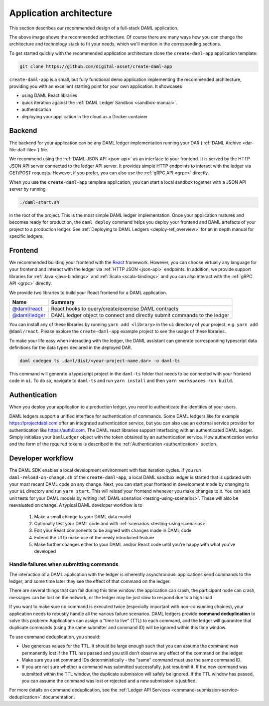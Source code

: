 .. Copyright (c) 2020 The DAML Authors. All rights reserved.
.. SPDX-License-Identifier: Apache-2.0

Application architecture
########################

This section describes our recommended design of a full-stack DAML application.

.. image:: ./recommended_architecture.svg

The above image shows the recommended architecture. Of course there are many ways how you can change
the architecture and technology stack to fit your needs, which we'll mention in the corresponding
sections.

To get started quickly with the recommended application architecture clone the
``create-daml-app`` application template:

.. code-block:: bash

  git clone https://github.com/digital-asset/create-daml-app

``create-daml-app`` is a small, but fully functional demo application implementing the recommended
architecture, providing you with an excellent starting point for your own application. It showcases

- using DAML React libraries
- quick iteration against the :ref:`DAML Ledger Sandbox <sandbox-manual>`.
- authentication
- deploying your application in the cloud as a Docker container

Backend
~~~~~~~

The backend for your application can be any DAML ledger implementation running your DAR (:ref:`DAML
Archive <dar-file-dalf-file>`) file.

We recommend using the :ref:`DAML JSON API <json-api>` as an interface to your frontend. It is
served by the HTTP JSON API server connected to the ledger API server. It provides simple HTTP
endpoints to interact with the ledger via GET/POST requests. However, if you prefer, you can also
use the :ref:`gRPC API <grpc>` directly.

When you use the ``create-daml-app`` template application, you can start a local sandbox together
with a JSON API server by running

.. code-block:: bash

  ./daml-start.sh

in the root of the project. This is the most simple DAML ledger implementation. Once your
application matures and becomes ready for production, the ``daml deploy`` command helps you deploy
your frontend and DAML artefacts of your project to a production ledger. See :ref:`Deploying to DAML
Ledgers <deploy-ref_overview>` for an in depth manual for specific ledgers.

Frontend
~~~~~~~~

We recommended building your frontend with the `React <https://reactjs.org>`_ framework. However,
you can choose virtually any language for your frontend and interact with the ledger via :ref:`HTTP
JSON <json-api>` endpoints. In addition, we provide support libraries for :ref:`Java
<java-bindings>` and :ref:`Scala <scala-bindings>` and you can also interact with the :ref:`gRPC API
<grpc>` directly.

.. TODO (drsk) add and point to javascript bindings.
.. If you choose a different Javascript based frontend framework, the packages ``@daml/ledger``,
.. ``@daml/types`` and the generated ``@daml2ts`` package provide you with the necessary interface code
.. to connect and issue commands against your ledger.

We provide two libraries to build your React frontend for a DAML application.

+--------------------------------------------------------------+--------------------------------------------------------------------------+
| Name                                                         | Summary                                                                  |
+==============================================================+==========================================================================+
| `@daml/react <https://www.npmjs.com/package/@daml/react>`_   | React hooks to query/create/exercise DAML contracts                      |
+--------------------------------------------------------------+--------------------------------------------------------------------------+
| `@daml/ledger <https://www.npmjs.com/package/@daml/ledger>`_ | DAML ledger object to connect and directly submit commands to the ledger |
+--------------------------------------------------------------+--------------------------------------------------------------------------+

You can install any of these libraries by running ``yarn add <library>`` in the ``ui`` directory of
your project, e.g. ``yarn add @daml/react``. Please explore the ``create-daml-app`` example project
to see the usage of these libraries.

To make your life easy when interacting with the ledger, the DAML assistant can generate
corresponding typescript data definitions for the data types declared in the deployed DAR.

.. code-block:: bash

  daml codegen ts .daml/dist/<your-project-name.dar> -o daml-ts

This command will generate a typescript project in the ``daml-ts`` folder that needs to be connected
with your frontend code in ``ui``. To do so, navigate to ``daml-ts`` and run ``yarn install`` and
then ``yarn workspaces run build``.

.. TODO (drsk) this process is changing right now, make sure it is documented up to date here.

Authentication
~~~~~~~~~~~~~~

When you deploy your application to a production ledger, you need to authenticate the identities of
your users.

DAML ledgers support a unified interface for authentication of commands. Some DAML ledgers like for
example https://projectdabl.com offer an integrated authentication service, but you can also use an
external service provider for authentication like https://auth0.com. The DAML react libraries
support interfacing with an authenticated DAML ledger. Simply initialize your ``DamlLedger`` object
with the token obtained by an authentication service. How authentication works and the form of the
required tokens is described in the :ref:`Authentication <authentication>` section.

Developer workflow
~~~~~~~~~~~~~~~~~~

The DAML SDK enables a local development environment with fast iteration cycles. If you run
``daml-reload-on-change.sh`` of the ``create-daml-app``, a local DAML sandbox ledger is started that
is updated with your most recent DAML code on any change. Next, you can start your frontend in
development mode by changing to your ``ui`` directory and run ``yarn start``. This will reload your
frontend whenever you make changes to it. You can add unit tests for your DAML models by writing
:ref:`DAML scenarios <testing-using-scenarios>`. These will also be reevaluated on change.  A
typical DAML developer workflow is to

  #. Make a small change to your DAML data model
  #. Optionally test your DAML code and with :ref:`scenarios <testing-using-scenarios>`
  #. Edit your React components to be aligned with changes made in DAML code
  #. Extend the UI to make use of the newly introduced feature
  #. Make further changes either to your DAML and/or React code until you're happy with what you've developed

.. image:: ./developer_workflow.svg

.. _handling-submission-failures:

Handle failures when submitting commands
****************************************

The interaction of a DAML application with the ledger is inherently asynchronous: applications send commands to the ledger, and some time later they see the effect of that command on the ledger.

There are several things that can fail during this time window: the application can crash, the participant node can crash, messages can be lost on the network, or the ledger may be just slow to respond due to a high load.

If you want to make sure no command is executed twice (especially important with non-consuming choices), your application needs to robustly handle all the various failure scenarios.
DAML ledgers provide **command deduplication** to solve this problem:
Applications can assign a “time to live” (TTL) to each command,
and the ledger will guarantee that duplicate commands (using the same submitter and command ID) will be ignored within this time window.

To use command deduplication, you should:

- Use generous values for the TTL. It should be large enough such that you can assume the command was permanently lost if the TTL has passed and you still don’t observe any effect of the command on the ledger.
- Make sure you set command IDs deterministically - the "same" command must use the same command ID.
- If you are not sure whether a command was submitted successfully, just resubmit it. If the new command was submitted within the TTL window, the duplicate submission will safely be ignored. If the TTL window has passed, you can assume the command was lost or rejected and a new submission is justified.

For more details on command deduplication, see the :ref:`Ledger API Services <command-submission-service-deduplication>` documentation.
